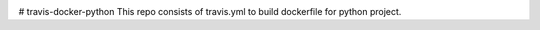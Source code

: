 |travis| |coverage| |version| |license| |pyversions| |implementation| |status|

# travis-docker-python
This repo consists of travis.yml to build dockerfile for python project.

.. |travis| image:: https://travis-ci.com/Shashankreddysunkara/travis-docker-python.svg?branch=main
    :target: https://travis-ci.com/Shashankreddysunkara/travis-docker-python
.. |coverage| image:: https://coveralls.io/repos/github/Shashankreddysunkara/travis-docker-python/badge.svg
    :target: https://coveralls.io/github/Shashankreddysunkara/travis-docker-python
.. |version| image:: https://img.shields.io/pypi/v/travis-docker-python.svg?style=flat-square
    :target: https://pypi.python.org/pypi/travis-docker-python
.. |implementation| image:: https://img.shields.io/pypi/implementation/travis-docker-python.svg?style=flat-square
    :target: https://pypi.python.org/pypi/travis-docker-python
.. |status| image:: https://img.shields.io/pypi/status/travis-docker-python.svg?style=flat-square
    :target: https://pypi.python.org/pypi/travis-docker-python
.. |pyversions| image:: https://img.shields.io/pypi/pyversions/travis-docker-python.svg?style=flat-square
    :target: https://pypi.python.org/pypi/travis-docker-python
.. |format| image:: https://img.shields.io/pypi/format/travis-docker-python.svg?style=flat-square
    :target: https://pypi.python.org/pypi/travis-docker-python
.. |license| image:: https://img.shields.io/pypi/l/travis-docker-python.svg?style=flat-square
    :target: https://pypi.python.org/pypi/travis-docker-python
